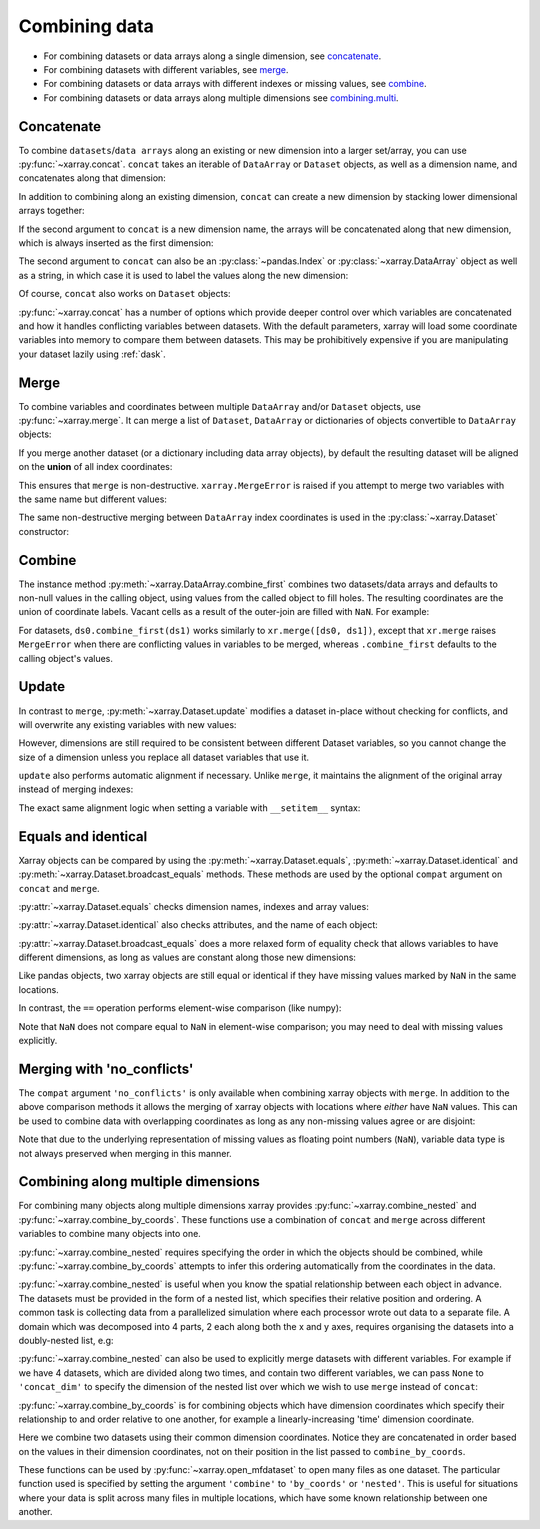 .. _combining data:

Combining data
--------------

.. ipython:: python
    :suppress:

    import numpy as np
    import pandas as pd
    import xarray as xr

    np.random.seed(123456)

* For combining datasets or data arrays along a single dimension, see concatenate_.
* For combining datasets with different variables, see merge_.
* For combining datasets or data arrays with different indexes or missing values, see combine_.
* For combining datasets or data arrays along multiple dimensions see combining.multi_.

.. _concatenate:

Concatenate
~~~~~~~~~~~

To combine ``datasets``/``data arrays`` along an existing or new dimension
into a larger set/array, you can use :py:func:`~xarray.concat`. ``concat``
takes an iterable of ``DataArray`` or ``Dataset`` objects, as well as a
dimension name, and concatenates along that dimension:

.. ipython:: python

    da = xr.DataArray(
        np.arange(6).reshape(2, 3), [("x", ["a", "b"]), ("y", [10, 20, 30])]
    )
    da.isel(y=slice(0, 1))  # same as da[:, :1]
    # This resembles how you would use np.concatenate:
    xr.concat([da[:, :1], da[:, 1:]], dim="y")
    # For more friendly pandas-like indexing you can use:
    xr.concat([da.isel(y=slice(0, 1)), da.isel(y=slice(1, None))], dim="y")

In addition to combining along an existing dimension, ``concat`` can create a
new dimension by stacking lower dimensional arrays together:

.. ipython:: python

    da.sel(x="a")
    xr.concat([da.isel(x=0), da.isel(x=1)], "x")

If the second argument to ``concat`` is a new dimension name, the arrays will
be concatenated along that new dimension, which is always inserted as the first
dimension:

.. ipython:: python

    xr.concat([da.isel(x=0), da.isel(x=1)], "new_dim")

The second argument to ``concat`` can also be an :py:class:`~pandas.Index` or
:py:class:`~xarray.DataArray` object as well as a string, in which case it is
used to label the values along the new dimension:

.. ipython:: python

    xr.concat([da.isel(x=0), da.isel(x=1)], pd.Index([-90, -100], name="new_dim"))

Of course, ``concat`` also works on ``Dataset`` objects:

.. ipython:: python

    ds = da.to_dataset(name="foo")
    xr.concat([ds.sel(x="a"), ds.sel(x="b")], "x")

:py:func:`~xarray.concat` has a number of options which provide deeper control
over which variables are concatenated and how it handles conflicting variables
between datasets. With the default parameters, xarray will load some coordinate
variables into memory to compare them between datasets. This may be prohibitively
expensive if you are manipulating your dataset lazily using :ref:`dask`.

.. _merge:

Merge
~~~~~

To combine variables and coordinates between multiple ``DataArray`` and/or
``Dataset`` objects, use :py:func:`~xarray.merge`. It can merge a list of
``Dataset``, ``DataArray`` or dictionaries of objects convertible to
``DataArray`` objects:

.. ipython:: python

    xr.merge([ds, ds.rename({"foo": "bar"})])
    xr.merge([xr.DataArray(n, name="var%d" % n) for n in range(5)])

If you merge another dataset (or a dictionary including data array objects), by
default the resulting dataset will be aligned on the **union** of all index
coordinates:

.. ipython:: python

    other = xr.Dataset({"bar": ("x", [1, 2, 3, 4]), "x": list("abcd")})
    xr.merge([ds, other])

This ensures that ``merge`` is non-destructive. ``xarray.MergeError`` is raised
if you attempt to merge two variables with the same name but different values:

.. ipython::

    @verbatim
    In [1]: xr.merge([ds, ds + 1])
    MergeError: conflicting values for variable 'foo' on objects to be combined:
    first value: <xarray.Variable (x: 2, y: 3)>
    array([[ 0.4691123 , -0.28286334, -1.5090585 ],
           [-1.13563237,  1.21211203, -0.17321465]])
    second value: <xarray.Variable (x: 2, y: 3)>
    array([[ 1.4691123 ,  0.71713666, -0.5090585 ],
           [-0.13563237,  2.21211203,  0.82678535]])

The same non-destructive merging between ``DataArray`` index coordinates is
used in the :py:class:`~xarray.Dataset` constructor:

.. ipython:: python

    xr.Dataset({"a": da.isel(x=slice(0, 1)), "b": da.isel(x=slice(1, 2))})

.. _combine:

Combine
~~~~~~~

The instance method :py:meth:`~xarray.DataArray.combine_first` combines two
datasets/data arrays and defaults to non-null values in the calling object,
using values from the called object to fill holes.  The resulting coordinates
are the union of coordinate labels. Vacant cells as a result of the outer-join
are filled with ``NaN``. For example:

.. ipython:: python

    ar0 = xr.DataArray([[0, 0], [0, 0]], [("x", ["a", "b"]), ("y", [-1, 0])])
    ar1 = xr.DataArray([[1, 1], [1, 1]], [("x", ["b", "c"]), ("y", [0, 1])])
    ar0.combine_first(ar1)
    ar1.combine_first(ar0)

For datasets, ``ds0.combine_first(ds1)`` works similarly to
``xr.merge([ds0, ds1])``, except that ``xr.merge`` raises ``MergeError`` when
there are conflicting values in variables to be merged, whereas
``.combine_first`` defaults to the calling object's values.

.. _update:

Update
~~~~~~

In contrast to ``merge``, :py:meth:`~xarray.Dataset.update` modifies a dataset
in-place without checking for conflicts, and will overwrite any existing
variables with new values:

.. ipython:: python

    ds.update({"space": ("space", [10.2, 9.4, 3.9])})

However, dimensions are still required to be consistent between different
Dataset variables, so you cannot change the size of a dimension unless you
replace all dataset variables that use it.

``update`` also performs automatic alignment if necessary. Unlike ``merge``, it
maintains the alignment of the original array instead of merging indexes:

.. ipython:: python

    ds.update(other)

The exact same alignment logic when setting a variable with ``__setitem__``
syntax:

.. ipython:: python

    ds["baz"] = xr.DataArray([9, 9, 9, 9, 9], coords=[("x", list("abcde"))])
    ds.baz

Equals and identical
~~~~~~~~~~~~~~~~~~~~

Xarray objects can be compared by using the :py:meth:`~xarray.Dataset.equals`,
:py:meth:`~xarray.Dataset.identical` and
:py:meth:`~xarray.Dataset.broadcast_equals` methods. These methods are used by
the optional ``compat`` argument on ``concat`` and ``merge``.

:py:attr:`~xarray.Dataset.equals` checks dimension names, indexes and array
values:

.. ipython:: python

    da.equals(da.copy())

:py:attr:`~xarray.Dataset.identical` also checks attributes, and the name of each
object:

.. ipython:: python

    da.identical(da.rename("bar"))

:py:attr:`~xarray.Dataset.broadcast_equals` does a more relaxed form of equality
check that allows variables to have different dimensions, as long as values
are constant along those new dimensions:

.. ipython:: python

    left = xr.Dataset(coords={"x": 0})
    right = xr.Dataset({"x": [0, 0, 0]})
    left.broadcast_equals(right)

Like pandas objects, two xarray objects are still equal or identical if they have
missing values marked by ``NaN`` in the same locations.

In contrast, the ``==`` operation performs element-wise comparison (like
numpy):

.. ipython:: python

    da == da.copy()

Note that ``NaN`` does not compare equal to ``NaN`` in element-wise comparison;
you may need to deal with missing values explicitly.

.. _combining.no_conflicts:

Merging with 'no_conflicts'
~~~~~~~~~~~~~~~~~~~~~~~~~~~

The ``compat`` argument ``'no_conflicts'`` is only available when
combining xarray objects with ``merge``. In addition to the above comparison
methods it allows the merging of xarray objects with locations where *either*
have ``NaN`` values. This can be used to combine data with overlapping
coordinates as long as any non-missing values agree or are disjoint:

.. ipython:: python

    ds1 = xr.Dataset({"a": ("x", [10, 20, 30, np.nan])}, {"x": [1, 2, 3, 4]})
    ds2 = xr.Dataset({"a": ("x", [np.nan, 30, 40, 50])}, {"x": [2, 3, 4, 5]})
    xr.merge([ds1, ds2], compat="no_conflicts")

Note that due to the underlying representation of missing values as floating
point numbers (``NaN``), variable data type is not always preserved when merging
in this manner.

.. _combining.multi:

Combining along multiple dimensions
~~~~~~~~~~~~~~~~~~~~~~~~~~~~~~~~~~~

For combining many objects along multiple dimensions xarray provides
:py:func:`~xarray.combine_nested` and :py:func:`~xarray.combine_by_coords`. These
functions use a combination of ``concat`` and ``merge`` across different
variables to combine many objects into one.

:py:func:`~xarray.combine_nested` requires specifying the order in which the
objects should be combined, while :py:func:`~xarray.combine_by_coords` attempts to
infer this ordering automatically from the coordinates in the data.

:py:func:`~xarray.combine_nested` is useful when you know the spatial
relationship between each object in advance. The datasets must be provided in
the form of a nested list, which specifies their relative position and
ordering. A common task is collecting data from a parallelized simulation where
each processor wrote out data to a separate file. A domain which was decomposed
into 4 parts, 2 each along both the x and y axes, requires organising the
datasets into a doubly-nested list, e.g:

.. ipython:: python

    arr = xr.DataArray(
        name="temperature", data=np.random.randint(5, size=(2, 2)), dims=["x", "y"]
    )
    arr
    ds_grid = [[arr, arr], [arr, arr]]
    xr.combine_nested(ds_grid, concat_dim=["x", "y"])

:py:func:`~xarray.combine_nested` can also be used to explicitly merge datasets
with different variables. For example if we have 4 datasets, which are divided
along two times, and contain two different variables, we can pass ``None``
to ``'concat_dim'`` to specify the dimension of the nested list over which
we wish to use ``merge`` instead of ``concat``:

.. ipython:: python

    temp = xr.DataArray(name="temperature", data=np.random.randn(2), dims=["t"])
    precip = xr.DataArray(name="precipitation", data=np.random.randn(2), dims=["t"])
    ds_grid = [[temp, precip], [temp, precip]]
    xr.combine_nested(ds_grid, concat_dim=["t", None])

:py:func:`~xarray.combine_by_coords` is for combining objects which have dimension
coordinates which specify their relationship to and order relative to one
another, for example a linearly-increasing 'time' dimension coordinate.

Here we combine two datasets using their common dimension coordinates. Notice
they are concatenated in order based on the values in their dimension
coordinates, not on their position in the list passed to ``combine_by_coords``.

.. ipython:: python
    :okwarning:

    x1 = xr.DataArray(name="foo", data=np.random.randn(3), coords=[("x", [0, 1, 2])])
    x2 = xr.DataArray(name="foo", data=np.random.randn(3), coords=[("x", [3, 4, 5])])
    xr.combine_by_coords([x2, x1])

These functions can be used by :py:func:`~xarray.open_mfdataset` to open many
files as one dataset. The particular function used is specified by setting the
argument ``'combine'`` to ``'by_coords'`` or ``'nested'``. This is useful for
situations where your data is split across many files in multiple locations,
which have some known relationship between one another.
